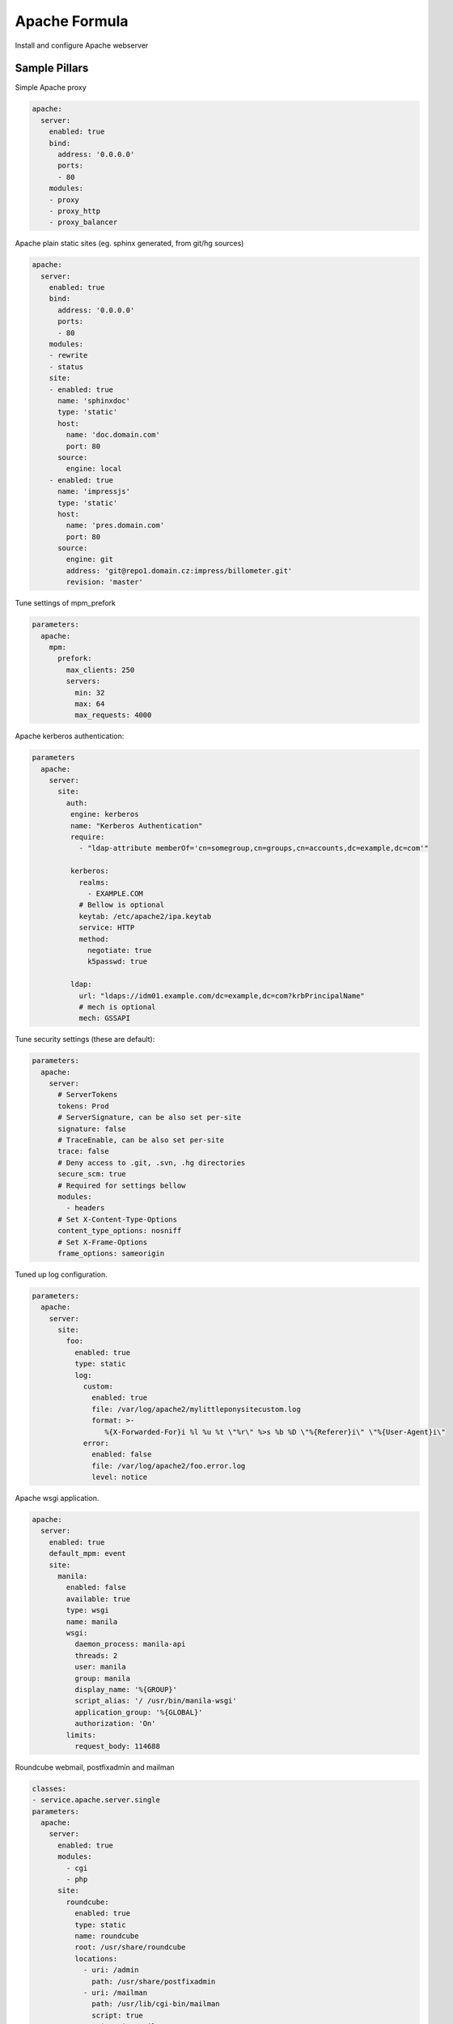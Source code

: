 ==============
Apache Formula
==============

Install and configure Apache webserver

Sample Pillars
==============

Simple Apache proxy

.. code-block:: yaml

    apache:
      server:
        enabled: true
        bind:
          address: '0.0.0.0'
          ports:
          - 80
        modules:
        - proxy
        - proxy_http
        - proxy_balancer


Apache plain static sites (eg. sphinx generated, from git/hg sources)

.. code-block:: yaml

    apache:
      server:
        enabled: true
        bind:
          address: '0.0.0.0'
          ports:
          - 80
        modules:
        - rewrite
        - status
        site:
        - enabled: true
          name: 'sphinxdoc'
          type: 'static'
          host:
            name: 'doc.domain.com'
            port: 80
          source:
            engine: local
        - enabled: true
          name: 'impressjs'
          type: 'static'
          host:
            name: 'pres.domain.com'
            port: 80
          source:
            engine: git
            address: 'git@repo1.domain.cz:impress/billometer.git'
            revision: 'master'

Tune settings of mpm_prefork

.. code-block:: yaml

    parameters:
      apache:
        mpm:
          prefork:
            max_clients: 250
            servers:
              min: 32
              max: 64
              max_requests: 4000

Apache kerberos authentication:

.. code-block:: yaml

    parameters
      apache:
        server:
          site:
            auth:
             engine: kerberos
             name: "Kerberos Authentication"
             require:
               - "ldap-attribute memberOf='cn=somegroup,cn=groups,cn=accounts,dc=example,dc=com'"

             kerberos:
               realms:
                 - EXAMPLE.COM
               # Bellow is optional
               keytab: /etc/apache2/ipa.keytab
               service: HTTP
               method:
                 negotiate: true
                 k5passwd: true

             ldap:
               url: "ldaps://idm01.example.com/dc=example,dc=com?krbPrincipalName"
               # mech is optional
               mech: GSSAPI

Tune security settings (these are default):

.. code-block:: yaml

    parameters:
      apache:
        server:
          # ServerTokens
          tokens: Prod
          # ServerSignature, can be also set per-site
          signature: false
          # TraceEnable, can be also set per-site
          trace: false
          # Deny access to .git, .svn, .hg directories
          secure_scm: true
          # Required for settings bellow
          modules:
            - headers
          # Set X-Content-Type-Options
          content_type_options: nosniff
          # Set X-Frame-Options
          frame_options: sameorigin

Tuned up log configuration.

.. code-block:: yaml

    parameters:
      apache:
        server:
          site:
            foo:
              enabled: true
              type: static
              log:
                custom:
                  enabled: true
                  file: /var/log/apache2/mylittleponysitecustom.log
                  format: >-
                     %{X-Forwarded-For}i %l %u %t \"%r\" %>s %b %D \"%{Referer}i\" \"%{User-Agent}i\"
                error:
                  enabled: false
                  file: /var/log/apache2/foo.error.log
                  level: notice

Apache wsgi application.

.. code-block:: yaml

    apache:
      server:
        enabled: true
        default_mpm: event
        site:
          manila:
            enabled: false
            available: true
            type: wsgi
            name: manila
            wsgi:
              daemon_process: manila-api
              threads: 2
              user: manila
              group: manila
              display_name: '%{GROUP}'
              script_alias: '/ /usr/bin/manila-wsgi'
              application_group: '%{GLOBAL}'
              authorization: 'On'
            limits:
              request_body: 114688

Roundcube webmail, postfixadmin and mailman

.. code-block:: yaml

    classes:
    - service.apache.server.single
    parameters:
      apache:
        server:
          enabled: true
          modules:
            - cgi
            - php
          site:
            roundcube:
              enabled: true
              type: static
              name: roundcube
              root: /usr/share/roundcube
              locations:
                - uri: /admin
                  path: /usr/share/postfixadmin
                - uri: /mailman
                  path: /usr/lib/cgi-bin/mailman
                  script: true
                - uri: /pipermail
                  path: /var/lib/mailman/archives/public
                - uri: /images/mailman
                  path: /usr/share/images/mailman
              host:
                name: mail.example.com
                aliases:
                  - mail.example.com
                  - lists.example.com
                  - mail01.example.com
                  - mail01

Logrotate settings which allow you to rotate the logs in
a random time in a given time interval. Time in seconds

.. code-block:: yaml

  apache:
    server:
      logrotate:
        start_period: 600
        end_period: 1200


More Information
================

* https://httpd.apache.org/docs/


Documentation and Bugs
======================

To learn how to install and update salt-formulas, consult the documentation
available online at:

    http://salt-formulas.readthedocs.io/

In the unfortunate event that bugs are discovered, they should be reported to
the appropriate issue tracker. Use Github issue tracker for specific salt
formula:

    https://github.com/salt-formulas/salt-formula-apache/issues

For feature requests, bug reports or blueprints affecting entire ecosystem,
use Launchpad salt-formulas project:

    https://launchpad.net/salt-formulas

You can also join salt-formulas-users team and subscribe to mailing list:

    https://launchpad.net/~salt-formulas-users

Developers wishing to work on the salt-formulas projects should always base
their work on master branch and submit pull request against specific formula.

    https://github.com/salt-formulas/salt-formula-apache

Any questions or feedback is always welcome so feel free to join our IRC
channel:

    #salt-formulas @ irc.freenode.net

